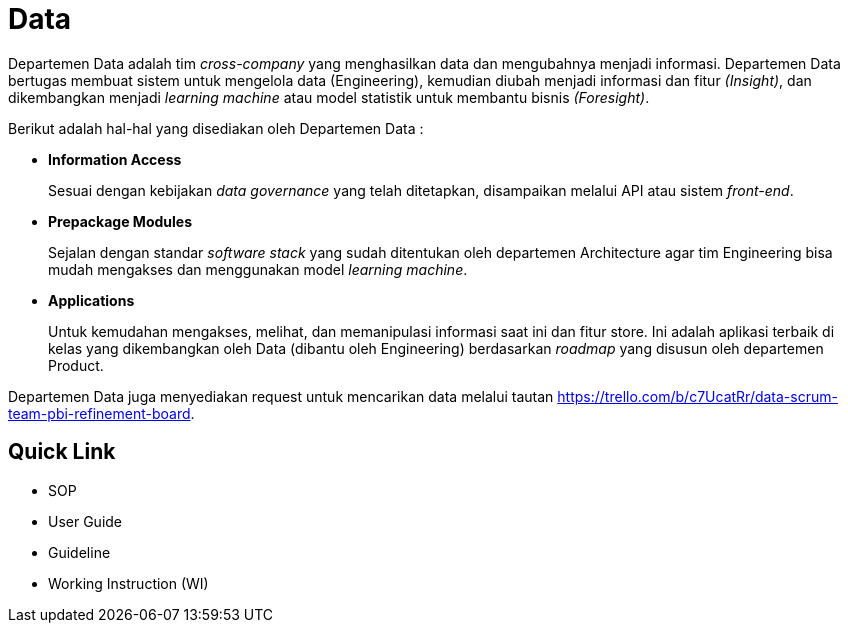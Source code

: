 = Data

Departemen Data adalah tim _cross-company_ yang menghasilkan data dan mengubahnya menjadi informasi. Departemen Data bertugas membuat sistem untuk mengelola data (Engineering), kemudian diubah menjadi informasi dan fitur _(Insight)_, dan dikembangkan menjadi _learning machine_ atau model statistik untuk membantu bisnis _(Foresight)_.

Berikut adalah hal-hal yang disediakan oleh Departemen Data :

* *Information Access* 
+ 
Sesuai dengan kebijakan _data governance_ yang telah ditetapkan, disampaikan melalui API atau sistem _front-end_.

* *Prepackage Modules* 
+
Sejalan dengan standar _software stack_ yang sudah ditentukan oleh departemen Architecture agar tim Engineering bisa mudah mengakses dan menggunakan model _learning machine_.

* *Applications* 
+
Untuk kemudahan mengakses, melihat, dan memanipulasi informasi saat ini dan fitur store. Ini adalah aplikasi terbaik di kelas yang dikembangkan oleh Data (dibantu oleh Engineering) berdasarkan _roadmap_ yang disusun oleh departemen Product.

Departemen Data juga menyediakan request untuk mencarikan data melalui tautan https://trello.com/b/c7UcatRr/data-scrum-team-pbi-refinement-board.

== Quick Link

* SOP
* User Guide
* Guideline
* Working Instruction (WI)